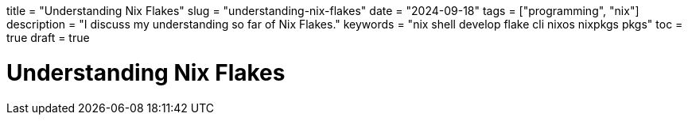 +++
title = "Understanding Nix Flakes"
slug = "understanding-nix-flakes"
date = "2024-09-18"
tags = ["programming", "nix"]
description = "I discuss my understanding so far of Nix Flakes."
keywords = "nix shell develop flake cli nixos nixpkgs pkgs"
toc = true
draft = true
+++

= Understanding Nix Flakes
:toc:

// Copyright 2016-2024 Andrew Zah
